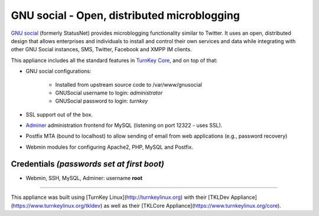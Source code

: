 GNU social - Open, distributed microblogging
============================================

`GNU social`_ (formerly StatusNet) provides microblogging functionality
similar to Twitter. It uses an open, distributed design that allows
enterprises and individuals to install and control their own services
and data while integrating with other GNU Social instances, SMS, Twitter,
Facebook and XMPP IM clients.

This appliance includes all the standard features in `TurnKey Core`_,
and on top of that:

- GNU social configurations:
   
   - Installed from upstream source code to /var/www/gnusocial
   - GNUSocial username to login: `administrator`
   - GNUSocial password to login: `turnkey`

- SSL support out of the box.
- `Adminer`_ administration frontend for MySQL (listening on port
  12322 - uses SSL).
- Postfix MTA (bound to localhost) to allow sending of email from web
  applications (e.g., password recovery)
- Webmin modules for configuring Apache2, PHP, MySQL and Postfix.

Credentials *(passwords set at first boot)*
-------------------------------------------

-  Webmin, SSH, MySQL, Adminer: username **root**


.. _GNU social: https://gnu.io/social/
.. _TurnKey Core: https://www.turnkeylinux.org/core
.. _Adminer: http://www.adminer.org/


-------

This appliance was built using [TurnKey Linux](http://turnkeylinux.org) with their [TKLDev Appliance](https://www.turnkeylinux.org/tkldev) as well as their [TKLCore Appliance](https://www.turnkeylinux.org/core).

